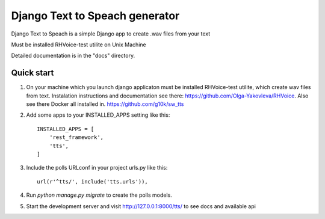 =====
Django Text to Speach generator
=====

Django Text to Speach is a simple Django app to create .wav files from your text

Must be installed RHVoice-test utilite on Unix Machine

Detailed documentation is in the "docs" directory.

Quick start
-----------


1. On your machine which you launch django applicaton must be installed RHVoice-test utilite, which create wav files from text.
   Instalation instructions and documentation see there: https://github.com/Olga-Yakovleva/RHVoice.
   Also see there Docker all installed in. https://github.com/g10k/sw_tts

2. Add some apps  to your INSTALLED_APPS setting like this::

    INSTALLED_APPS = [
        'rest_framework',
        'tts',
    ]

3. Include the polls URLconf in your project urls.py like this::

    url(r'^tts/', include('tts.urls')),

4. Run `python manage.py migrate` to create the polls models.

5. Start the development server and visit http://127.0.0.1:8000/tts/
   to see docs and available api